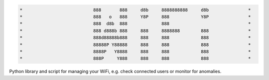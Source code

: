 .. code-block:: txt

   *                           888       888     d8b     8888888888     d8b               *
   *                           888   o   888     Y8P     888            Y8P               *
   *                           888  d8b  888             888                              *
   *                           888 d888b 888     888     8888888        888               *
   *                           888d88888b888     888     888            888               *
   *                           88888P Y88888     888     888            888               *
   *                           8888P   Y8888     888     888            888               *
   *                           888P     Y888     888     888            888               *

.. raw:: html

  <p align="center">
    <br> 🚧 &nbsp;&nbsp;&nbsp;<b>Work-In-Progress</b>
  </p>

Python library and script for managing your WiFi, e.g. check connected users or
monitor for anomalies.

.. contents:: **Contents**
   :depth: 3
   :local:
   :backlinks: top
